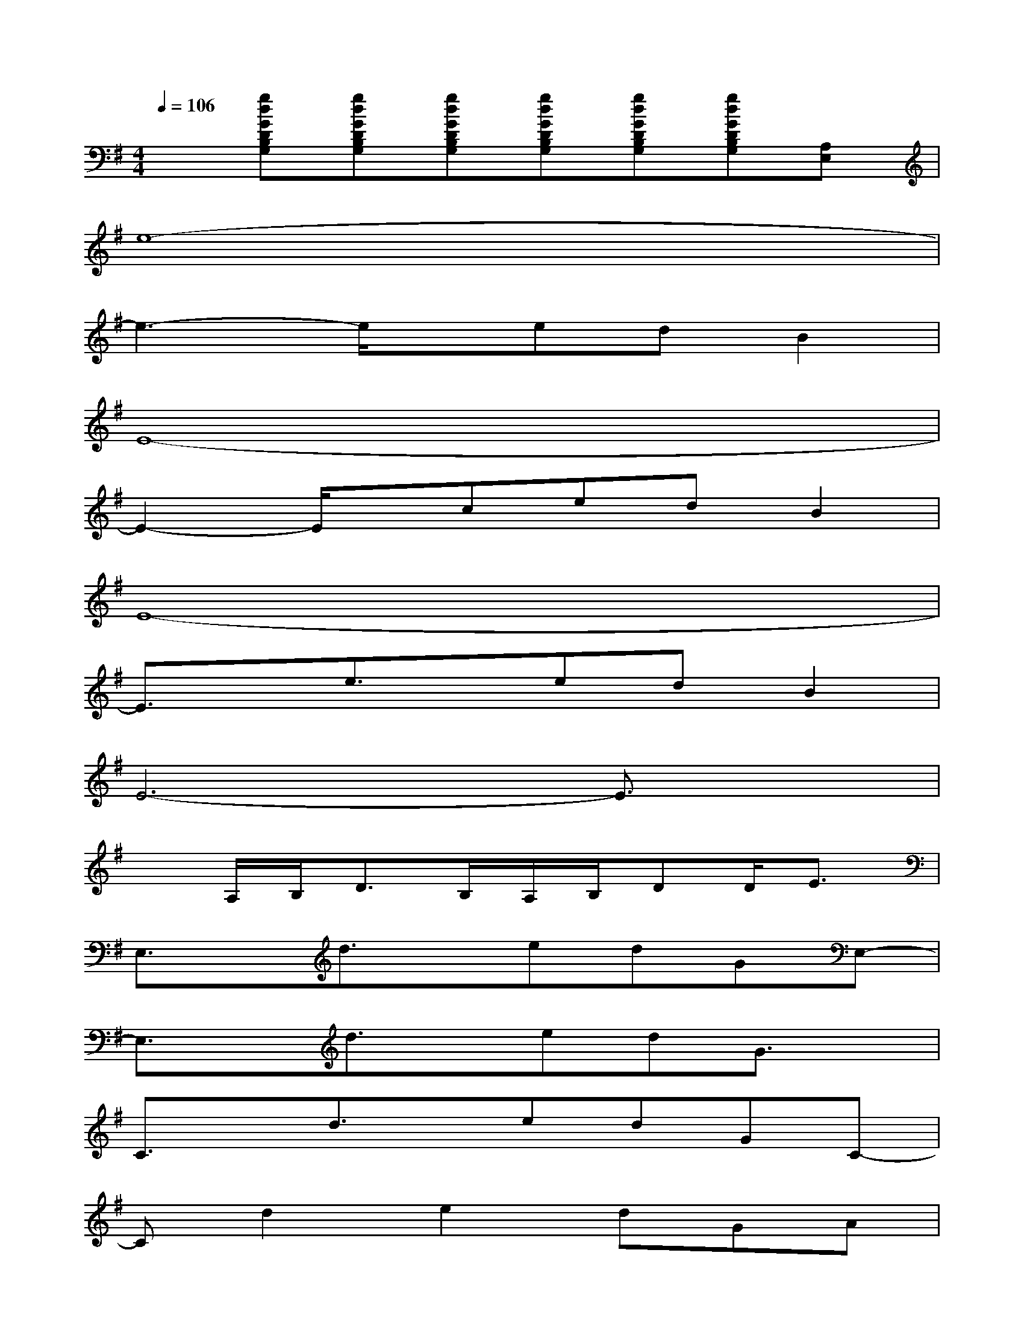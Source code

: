 X:1
T:
M:4/4
L:1/8
Q:1/4=106
K:G%1sharps
V:1
x[gdGDB,G,][gdGDB,G,][gdGDB,G,][gdGDB,G,][gdGDB,G,][gdGDB,G,][A,E,]|
e8-|
e3-e/2x/2edB2|
E8-|
E2-E/2x/2cedB2|
E8-|
E3/2x/2e3/2x/2edB2|
E6-E3/2x/2|
xA,/2B,<DB,/2A,/2B,/2DD<E|
E,3/2x/2d3/2x/2edGE,-|
E,3/2x/2d3/2x/2edG3/2x/2|
C3/2x/2d3/2x/2edGC-|
Cd2e2dGA|
^cA^ce2^cA=c|
AcAe2cAd|
E,3/2x/2d3/2x/2edAE,-